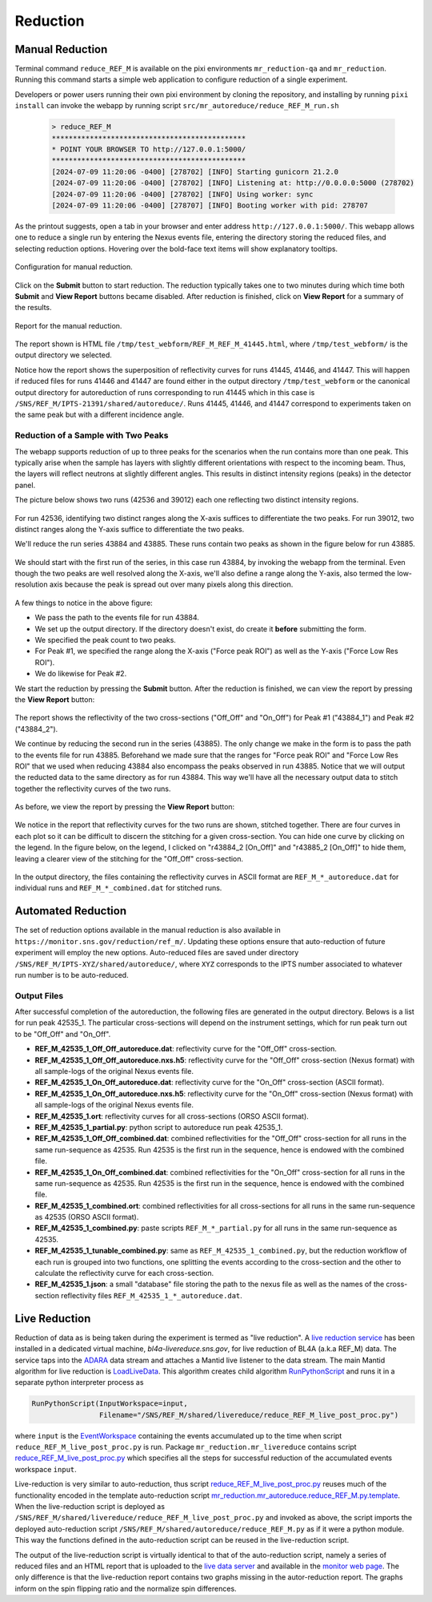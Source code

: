 .. _using_reduce_script:

Reduction
=========

Manual Reduction
----------------
Terminal command ``reduce_REF_M`` is available on the pixi environments ``mr_reduction-qa`` and ``mr_reduction``.
Running this command starts a simple web application to configure reduction of a single experiment.

Developers or power users running their own pixi environment by cloning the repository,
and installing by running ``pixi install``
can invoke the webapp by running script ``src/mr_autoreduce/reduce_REF_M_run.sh``

 .. code-block:: bash

   > reduce_REF_M
   **********************************************
   * POINT YOUR BROWSER TO http://127.0.0.1:5000/
   **********************************************
   [2024-07-09 11:20:06 -0400] [278702] [INFO] Starting gunicorn 21.2.0
   [2024-07-09 11:20:06 -0400] [278702] [INFO] Listening at: http://0.0.0.0:5000 (278702)
   [2024-07-09 11:20:06 -0400] [278702] [INFO] Using worker: sync
   [2024-07-09 11:20:06 -0400] [278707] [INFO] Booting worker with pid: 278707

As the printout suggests, open a tab in your browser and enter address ``http://127.0.0.1:5000/``.
This webapp allows one to reduce a single run by entering the Nexus events file, entering the directory
storing the reduced files, and selecting reduction options.
Hovering over the bold-face text items will show explanatory tooltips.

.. figure:: ./media/manual_reduction.GIF
   :alt: Configuration for manual reduction.
   :align: center
   :width: 900

   Configuration for manual reduction.

Click on the **Submit** button to start reduction. The reduction typically takes one to two minutes during which
time both **Submit** and **View Report** buttons became disabled. After reduction is finished,
click on **View Report** for a summary of the results.

.. figure:: ./media/manual_reduction_report.GIF
   :alt: Report for the manual reduction.
   :align: center
   :width: 900

   Report for the manual reduction.

The report shown is HTML file ``/tmp/test_webform/REF_M_REF_M_41445.html``, where ``/tmp/test_webform/`` is the
output directory we selected.

Notice how the report shows the superposition of reflectivity curves for runs 41445, 41446, and 41447. This
will happen if reduced files for runs 41446 and 41447 are found either in the output directory ``/tmp/test_webform``
or the canonical output directory for autoreduction of runs corresponding to run 41445 which in this
case is ``/SNS/REF_M/IPTS-21391/shared/autoreduce/``. Runs 41445, 41446, and 41447 correspond to experiments
taken on the same peak but with a different incidence angle.


Reduction of a Sample with Two Peaks
++++++++++++++++++++++++++++++++++++
The webapp supports reduction of up to three peaks for the scenarios when the run contains more than one peak.
This typically arise when the sample has layers with slightly different orientations with respect
to the incoming beam. Thus, the layers will reflect neutrons at slightly different angles. This
results in distinct intensity regions (peaks) in the detector panel.

The picture below shows two runs (42536 and 39012) each one reflecting two distinct intensity regions.

.. figure:: ./media/two_peaks_intensities.png
   :align: center
   :width: 600

For run 42536, identifying two distinct ranges along the X-axis suffices to differentiate the two peaks.
For run 39012, two distinct ranges along the Y-axis suffice to differentiate the two peaks.

We'll reduce the run series 43884 and 43885.
These runs contain two peaks as shown in the figure below for run 43885.

.. figure:: ./media/manual_reduction_two_peaks_1.png
   :alt: two peaks in run 43885.
   :align: center
   :width: 450

We should start with the first run of the series, in this case run 43884, by invoking the webapp from the terminal.
Even though the two peaks are well resolved along the X-axis,
we'll also define a range along the Y-axis,
also termed the low-resolution axis because the peak is spread out over many pixels along this direction.

.. figure:: ./media/manual_reduction_two_peaks_2.png
   :alt: setting up the reduction.
   :align: center
   :width: 450

A few things to notice in the above figure:

- We pass the path to the events file for run 43884.
- We set up the output directory. If the directory doesn't exist, do create it **before** submitting the form.
- We specified the peak count to two peaks.
- For Peak #1, we specified the range along the X-axis ("Force peak ROI") as well as the Y-axis ("Force Low Res ROI").
- We do likewise for Peak #2.

We start the reduction by pressing the **Submit** button.
After the reduction is finished, we can view the report by pressing the **View Report** button:

.. figure:: ./media/manual_reduction_two_peaks_3.png
   :alt: setting up the reduction.
   :align: center
   :width: 1200

The report shows the reflectivity of the two cross-sections ("Off_Off" and "On_Off")
for Peak #1 ("43884_1") and Peak #2 ("43884_2").

We continue by reducing the second run in the series (43885).
The only change we make in the form is to pass the path to the events file for run 43885.
Beforehand we made sure that the ranges for "Force peak ROI" and "Force Low Res ROI" that
we used when reducing 43884 also encompass the peaks observed in run 43885.
Notice that we will output the reducted data to the same directory as for run 43884.
This way we'll have all the necessary output data to stitch together the reflectivity curves of the two runs.

.. figure:: ./media/manual_reduction_two_peaks_4.png
   :alt: setting up the reduction.
   :align: center
   :width: 450

As before, we view the report by pressing the **View Report** button:

.. figure:: ./media/manual_reduction_two_peaks_5.png
   :alt: setting up the reduction.
   :align: center
   :width: 1200

We notice in the report that reflectivity curves for the two runs are shown, stitched together.
There are four curves in each plot so it can be difficult to discern the stitching for a given cross-section.
You can hide one curve by clicking on the legend.
In the figure below, on the legend, I clicked on "r43884_2 [On_Off]" and "r43885_2 [On_Off]" to hide them,
leaving a clearer view of the stitching for the "Off_Off" cross-section.

.. figure:: ./media/manual_reduction_two_peaks_6.png
   :alt: setting up the reduction.
   :align: center
   :width: 400

In the output directory,
the files containing the reflectivity curves in ASCII format are ``REF_M_*_autoreduce.dat``
for individual runs and ``REF_M_*_combined.dat`` for stitched runs.


Automated Reduction
-------------------

The set of reduction options available in the manual reduction is also available in
``https://monitor.sns.gov/reduction/ref_m/``. Updating these options ensure that auto-reduction
of future experiment will employ the new options.
Auto-reduced files are saved under directory ``/SNS/REF_M/IPTS-XYZ/shared/autoreduce/``, where ``XYZ`` corresponds
to the IPTS number associated to whatever run number is to be auto-reduced.

Output Files
++++++++++++

After successful completion of the autoreduction, the following files are generated in the output directory.
Belows is a list for run peak 42535_1. The particular cross-sections will depend on the instrument settings,
which for run peak turn out to be "Off_Off" and "On_Off".

- **REF_M_42535_1_Off_Off_autoreduce.dat**:  reflectivity curve for the "Off_Off" cross-section.
- **REF_M_42535_1_Off_Off_autoreduce.nxs.h5**: reflectivity curve for the "Off_Off" cross-section (Nexus format)
  with all sample-logs of the original Nexus events file.
- **REF_M_42535_1_On_Off_autoreduce.dat**: reflectivity curve for the "On_Off" cross-section (ASCII format).
- **REF_M_42535_1_On_Off_autoreduce.nxs.h5**: reflectivity curve for the "On_Off" cross-section (Nexus format)
  with all sample-logs of the original Nexus events file.
- **REF_M_42535_1.ort**: reflectivity curves for all cross-sections (ORSO ASCII format).
- **REF_M_42535_1_partial.py**: python script to autoreduce run peak 42535_1.

- **REF_M_42535_1_Off_Off_combined.dat**: combined reflectivities for the "Off_Off" cross-section for all runs
  in the same run-sequence as 42535. Run 42535 is the first run in the sequence,
  hence is endowed with the combined file.
- **REF_M_42535_1_On_Off_combined.dat**: combined reflectivities for the "On_Off" cross-section for all runs
  in the same run-sequence as 42535. Run 42535 is the first run in the sequence,
  hence is endowed with the combined file.
- **REF_M_42535_1_combined.ort**: combined reflectivities for all cross-sections for all runs
  in the same run-sequence as 42535 (ORSO ASCII format).
- **REF_M_42535_1_combined.py**: paste scripts ``REF_M_*_partial.py`` for all runs in the same run-sequence
  as 42535.
- **REF_M_42535_1_tunable_combined.py**: same as ``REF_M_42535_1_combined.py``, but the reduction workflow of
  each run is grouped into two functions, one splitting the events according to the cross-section and the
  other to calculate the reflectivity curve for each cross-section.
- **REF_M_42535_1.json**: a small "database" file storing the path to the nexus file as well as the names
  of the cross-section reflectivity files ``REF_M_42535_1_*_autoreduce.dat``.

.. _using_reduce_script/live_reduction:

Live Reduction
--------------

Reduction of data as is being taken during the experiment is termed as "live reduction".
A `live reduction service <https://github.com/mantidproject/livereduce>`_
has been installed in a dedicated virtual machine, *bl4a-livereduce.sns.gov*,
for live reduction of BL4A (a.k.a REF_M) data.
The service taps into the `ADARA <https://ieeexplore.ieee.org/document/6972268>`_
data stream and attaches a Mantid live listener to the data stream.
The main Mantid algorithm for live reduction is
`LoadLiveData <https://docs.mantidproject.org/nightly/algorithms/LoadLiveData-v1.html>`_.
This algorithm creates child algorithm
`RunPythonScript <https://docs.mantidproject.org/nightly/algorithms/RunPythonScript-v1.html>`_
and runs it in a separate python interpreter process as

.. code-block:: python

   RunPythonScript(InputWorkspace=input,
                   Filename="/SNS/REF_M/shared/livereduce/reduce_REF_M_live_post_proc.py")

where ``input`` is the `EventWorkspace <https://docs.mantidproject.org/nightly/concepts/EventWorkspace.html>`_
containing the events accumulated up to the time when script ``reduce_REF_M_live_post_proc.py`` is run.
Package ``mr_reduction.mr_livereduce`` contains script
`reduce_REF_M_live_post_proc.py <https://github.com/neutrons/MagnetismReflectometer/blob/next/src/mr_livereduce/reduce_REF_M_live_post_proc.py>`_
which specifies all the steps for successful reduction of the accumulated events workspace ``input``.

Live-reduction is very similar to auto-reduction, thus script
`reduce_REF_M_live_post_proc.py <https://github.com/neutrons/MagnetismReflectometer/blob/next/src/mr_livereduce/reduce_REF_M_live_post_proc.py>`_
reuses much of the functionality encoded in the template auto-reduction script
`mr_reduction.mr_autoreduce.reduce_REF_M.py.template <https://github.com/neutrons/MagnetismReflectometer/blob/next/src/mr_autoreduce/reduce_REF_M.py.template>`_.
When the live-reduction script is deployed as ``/SNS/REF_M/shared/livereduce/reduce_REF_M_live_post_proc.py``
and invoked as above, the script imports the deployed auto-reduction script
``/SNS/REF_M/shared/autoreduce/reduce_REF_M.py`` as if it were a python module.
This way the functions defined in the auto-reduction script can be reused in the live-reduction script.

The output of the live-reduction script is virtually identical to that of the auto-reduction script,
namely a series of reduced files and an HTML report that is uploaded to the
`live data server <https://github.com/neutrons/live_data_server?tab=readme-ov-file>`_
and available in the `monitor web page <https://monitor.sns.gov/dasmon/ref_m/>`_.
The only difference is that the live-reduction report contains two graphs missing in the autor-reduction report.
The graphs inform on the spin flipping ratio and the normalize spin differences.
